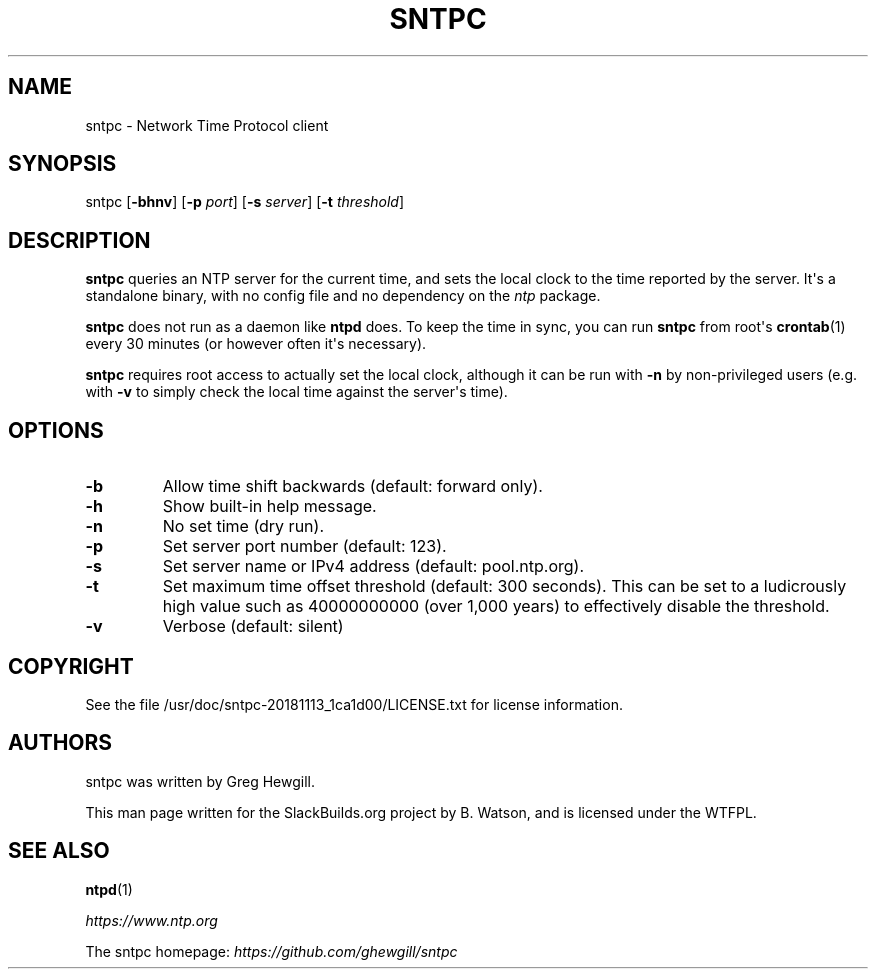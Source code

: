 .\" Man page generated from reStructuredText.
.
.
.nr rst2man-indent-level 0
.
.de1 rstReportMargin
\\$1 \\n[an-margin]
level \\n[rst2man-indent-level]
level margin: \\n[rst2man-indent\\n[rst2man-indent-level]]
-
\\n[rst2man-indent0]
\\n[rst2man-indent1]
\\n[rst2man-indent2]
..
.de1 INDENT
.\" .rstReportMargin pre:
. RS \\$1
. nr rst2man-indent\\n[rst2man-indent-level] \\n[an-margin]
. nr rst2man-indent-level +1
.\" .rstReportMargin post:
..
.de UNINDENT
. RE
.\" indent \\n[an-margin]
.\" old: \\n[rst2man-indent\\n[rst2man-indent-level]]
.nr rst2man-indent-level -1
.\" new: \\n[rst2man-indent\\n[rst2man-indent-level]]
.in \\n[rst2man-indent\\n[rst2man-indent-level]]u
..
.TH "SNTPC" 1 "2022-01-28" "20181113_1ca1d00" "SlackBuilds.org"
.SH NAME
sntpc \- Network Time Protocol client
.\" RST source for sntpc(8) man page. Convert with:
.
.\" rst2man.py sntpc.rst > sntpc.8
.
.\" rst2man.py comes from the SBo development/docutils package.
.
.SH SYNOPSIS
.sp
sntpc [\fB\-bhnv\fP] [\fB\-p\fP \fIport\fP] [\fB\-s\fP \fIserver\fP] [\fB\-t\fP \fIthreshold\fP]
.SH DESCRIPTION
.sp
\fBsntpc\fP queries an NTP server for the current time, and sets the
local clock to the time reported by the server. It\(aqs a standalone
binary, with no config file and no dependency on the \fIntp\fP package.
.sp
\fBsntpc\fP does not run as a daemon like \fBntpd\fP does. To keep
the time in sync, you can run \fBsntpc\fP from root\(aqs \fBcrontab\fP(1)
every 30 minutes (or however often it\(aqs necessary).
.sp
\fBsntpc\fP requires root access to actually set the local clock,
although it can be run with \fB\-n\fP by non\-privileged users (e.g. with
\fB\-v\fP to simply check the local time against the server\(aqs time).
.SH OPTIONS
.INDENT 0.0
.TP
.B  \-b
Allow time shift backwards (default: forward only).
.TP
.B  \-h
Show built\-in help message.
.TP
.B  \-n
No set time (dry run).
.TP
.B  \-p
Set server port number (default: 123).
.TP
.B  \-s
Set server name or IPv4 address (default: pool.ntp.org).
.TP
.B  \-t
Set maximum time offset threshold (default: 300 seconds). This can
be set to a ludicrously high value such as 40000000000 (over 1,000 years)
to effectively disable the threshold.
.TP
.B  \-v
Verbose (default: silent)
.UNINDENT
.SH COPYRIGHT
.sp
See the file /usr/doc/sntpc\-20181113_1ca1d00/LICENSE.txt for license information.
.SH AUTHORS
.sp
sntpc was written by Greg Hewgill.
.sp
This man page written for the SlackBuilds.org project
by B. Watson, and is licensed under the WTFPL.
.SH SEE ALSO
.sp
\fBntpd\fP(1)
.sp
\fI\%https://www.ntp.org\fP
.sp
The sntpc homepage: \fI\%https://github.com/ghewgill/sntpc\fP
.\" Generated by docutils manpage writer.
.
